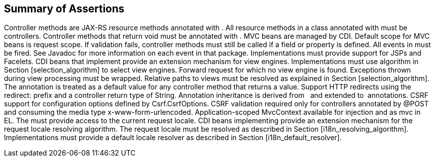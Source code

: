 [[assertions]]
Summary of Assertions
---------------------

Controller methods are JAX-RS resource methods annotated with . All
resource methods in a class annotated with must be controllers.
Controller methods that return void must be annotated with . MVC beans
are managed by CDI. Default scope for MVC beans is request scope. If
validation fails, controller methods must still be called if a field or
property is defined. All events in must be fired. See Javadoc for more
information on each event in that package. Implementations must provide
support for JSPs and Facelets. CDI beans that implement provide an
extension mechanism for view engines. Implementations must use algorithm
in Section [selection_algorithm] to select view engines. Forward request
for which no view engine is found. Exceptions thrown during view
processing must be wrapped. Relative paths to views must be resolved as
explained in Section [selection_algorithm]. The annotation is treated as
a default value for any controller method that returns a value. Support
HTTP redirects using the redirect: prefix and a controller return type
of String. Annotation inheritance is derived from   and extended to
 annotations. CSRF support for configuration options defined by
Csrf.CsrfOptions. CSRF validation required only for controllers
annotated by @POST and consuming the media type x-www-form-urlencoded.
Application-scoped MvcContext available for injection and as mvc in EL.
The must provide access to the current request locale. CDI beans
implementing provide an extension mechanism for the request locale
resolving algorithm. The request locale must be resolved as described in
Section [i18n_resolving_algorithm]. Implementations must provide a
default locale resolver as described in Section [i18n_default_resolver].
